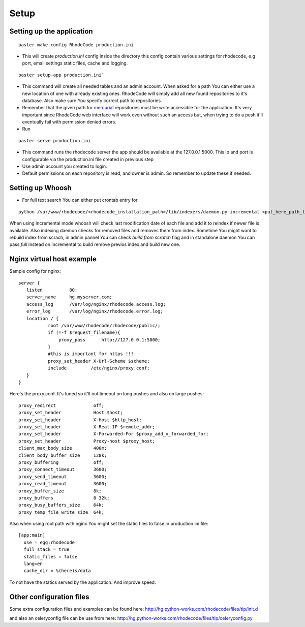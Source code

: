 .. _setup:

Setup
=====


Setting up the application
--------------------------

::
 
 paster make-config RhodeCode production.ini

- This will create `production.ini` config inside the directory
  this config contain various settings for rhodecode, e.g port, email settings
  static files, cache and logging.

::

 paster setup-app production.ini` 

- This command will create all needed tables and an admin account. 
  When asked for a path You can either use a new location of one with already 
  existing ones. RhodeCode will simply add all new found repositories to 
  it's database. Also make sure You specify correct path to repositories.
- Remember that the given path for mercurial_ repositories must be write 
  accessible for the application. It's very important since RhodeCode web interface
  will work even without such an access but, when trying to do a push it'll 
  eventually fail with permission denied errors. 
- Run 

::
 
 paster serve production.ini
 
- This command runs the rhodecode server the app should be available at the 
  127.0.0.1:5000. This ip and port is configurable via the production.ini 
  file  created in previous step
- Use admin account you created to login.
- Default permissions on each repository is read, and owner is admin. So 
  remember to update these if needed.
  
    
Setting up Whoosh
-----------------

- For full text search You can either put crontab entry for

::
 
 python /var/www/rhodecode/<rhodecode_installation_path>/lib/indexers/daemon.py incremental <put_here_path_to_repos>
  
When using incremental mode whoosh will check last modification date of each file
and add it to reindex if newer file is available. Also indexing daemon checks
for removed files and removes them from index. Sometime You might want to rebuild
index from scrach, in admin pannel You can check `build from scratch` flag
and in standalone daemon You can pass `full` instead on incremental to build
remove previos index and build new one.

Nginx virtual host example
--------------------------

Sample config for nginx::

 server {
    listen          80;
    server_name     hg.myserver.com;
    access_log      /var/log/nginx/rhodecode.access.log;
    error_log       /var/log/nginx/rhodecode.error.log;
    location / {
            root /var/www/rhodecode/rhodecode/public/;
            if (!-f $request_filename){
                proxy_pass      http://127.0.0.1:5000;
            }
            #this is important for https !!!
            proxy_set_header X-Url-Scheme $scheme;
            include         /etc/nginx/proxy.conf;  
    }
 }  
  
Here's the proxy.conf. It's tuned so it'll not timeout on long
pushes and also on large pushes::

    proxy_redirect              off;
    proxy_set_header            Host $host;
    proxy_set_header            X-Host $http_host;
    proxy_set_header            X-Real-IP $remote_addr;
    proxy_set_header            X-Forwarded-For $proxy_add_x_forwarded_for;
    proxy_set_header            Proxy-host $proxy_host;
    client_max_body_size        400m;
    client_body_buffer_size     128k;
    proxy_buffering             off;
    proxy_connect_timeout       3600;
    proxy_send_timeout          3600;
    proxy_read_timeout          3600;
    proxy_buffer_size           8k;
    proxy_buffers               8 32k;
    proxy_busy_buffers_size     64k;
    proxy_temp_file_write_size  64k;
 
Also when using root path with nginx You might set the static files to false
in production.ini file::

  [app:main]
    use = egg:rhodecode
    full_stack = true
    static_files = false
    lang=en
    cache_dir = %(here)s/data

To not have the statics served by the application. And improve speed.


Other configuration files
-------------------------

Some extra configuration files and examples can be found here:
http://hg.python-works.com/rhodecode/files/tip/init.d

and also an celeryconfig file can be use from here:
http://hg.python-works.com/rhodecode/files/tip/celeryconfig.py



.. _virtualenv: http://pypi.python.org/pypi/virtualenv
.. _python: http://www.python.org/
.. _mercurial: http://mercurial.selenic.com/
.. _celery: http://celeryproject.org/
.. _rabbitmq: http://www.rabbitmq.com/